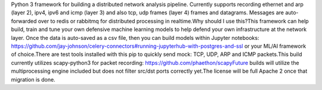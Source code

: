 Python 3 framework for building a distributed network analysis pipeline. Currently supports recording ethernet and arp (layer 2), ipv4, ipv6 and icmp (layer 3) and also tcp, udp frames (layer 4) frames and datagrams. Messages are auto-forwarded over to redis or rabbitmq for distributed processing in realtime.Why should I use this?This framework can help build, train and tune your own defensive machine learning models to help defend your own infrastructure at the network layer. Once the data is auto-saved as a csv file, then you can build models within Jupyter notebooks: https://github.com/jay-johnson/celery-connectors#running-jupyterhub-with-postgres-and-ssl or your ML/AI framework of choice.There are test tools installed with this pip to quickly send mock: TCP, UDP, ARP and ICMP packets.This build currently utilizes scapy-python3 for packet recording: https://github.com/phaethon/scapyFuture builds will utilize the multiprocessing engine included but does not filter src/dst ports correctly yet.The license will be full Apache 2 once that migration is done.


